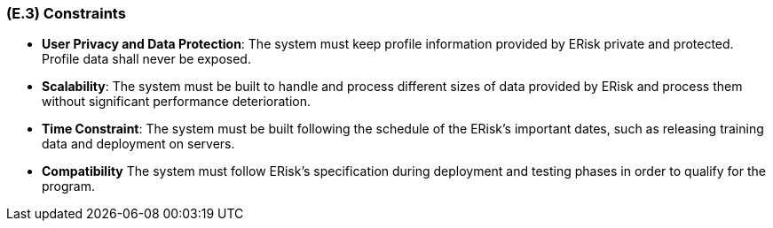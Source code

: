 [#e3,reftext=E.3]
=== (E.3) Constraints

ifdef::env-draft[]
TIP: _Obligations and limits imposed on the project and system by the environment. This chapter defines non-negotiable restrictions coming from the environment (business rules, physical laws, engineering decisions), which the development will have to take into account._  <<BM22>>
endif::[]

- *User Privacy and Data Protection*: The system must keep profile information provided by ERisk private and protected. Profile data shall never be exposed.

- *Scalability*: The system must be built to handle and process different sizes of data provided by ERisk and process them without significant performance deterioration.

- *Time Constraint*: The system must be built following the schedule of the ERisk's important dates, such as releasing training data and deployment on servers.

- *Compatibility* The system must follow ERisk's specification during deployment and testing phases in order to qualify for the program.


